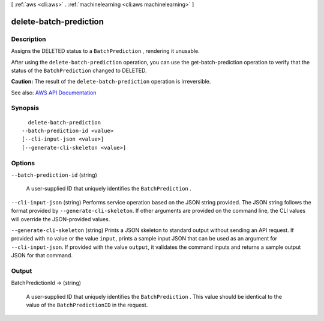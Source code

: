 [ :ref:`aws <cli:aws>` . :ref:`machinelearning <cli:aws machinelearning>` ]

.. _cli:aws machinelearning delete-batch-prediction:


***********************
delete-batch-prediction
***********************



===========
Description
===========



Assigns the DELETED status to a ``BatchPrediction`` , rendering it unusable.

 

After using the ``delete-batch-prediction`` operation, you can use the  get-batch-prediction operation to verify that the status of the ``BatchPrediction`` changed to DELETED.

 

**Caution:** The result of the ``delete-batch-prediction`` operation is irreversible.



See also: `AWS API Documentation <https://docs.aws.amazon.com/goto/WebAPI/machinelearning-2014-12-12/DeleteBatchPrediction>`_


========
Synopsis
========

::

    delete-batch-prediction
  --batch-prediction-id <value>
  [--cli-input-json <value>]
  [--generate-cli-skeleton <value>]




=======
Options
=======

``--batch-prediction-id`` (string)


  A user-supplied ID that uniquely identifies the ``BatchPrediction`` .

  

``--cli-input-json`` (string)
Performs service operation based on the JSON string provided. The JSON string follows the format provided by ``--generate-cli-skeleton``. If other arguments are provided on the command line, the CLI values will override the JSON-provided values.

``--generate-cli-skeleton`` (string)
Prints a JSON skeleton to standard output without sending an API request. If provided with no value or the value ``input``, prints a sample input JSON that can be used as an argument for ``--cli-input-json``. If provided with the value ``output``, it validates the command inputs and returns a sample output JSON for that command.



======
Output
======

BatchPredictionId -> (string)

  

  A user-supplied ID that uniquely identifies the ``BatchPrediction`` . This value should be identical to the value of the ``BatchPredictionID`` in the request.

  

  

